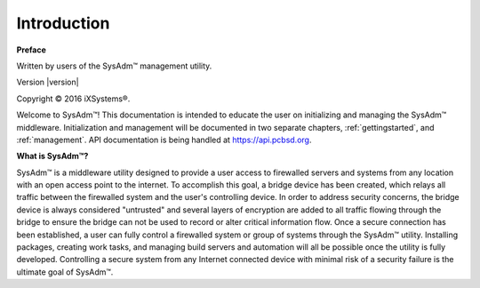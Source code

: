 
.. _intro:

Introduction
============

**Preface** 

Written by users of the SysAdm™ management utility.

Version |version|

Copyright © 2016 iXSystems®.

Welcome to SysAdm™! This documentation is intended to educate the user 
on initializing and managing the SysAdm™ middleware. Initialization and 
management will be documented in two separate chapters, 
:ref:`gettingstarted`, and :ref:`management`. API documentation is being
handled at https://api.pcbsd.org.

**What is SysAdm™?**

SysAdm™ is a middleware utility designed to provide a user access to
firewalled servers and systems from any location with an open access
point to the internet. To accomplish this goal, a bridge device has been
created, which relays all traffic between the firewalled system and the
user's controlling device. In order to address security concerns, the
bridge device is always considered "untrusted" and several layers of
encryption are added to all traffic flowing through the bridge to ensure
the bridge can not be used to record or alter critical information flow.
Once a secure connection has been established, a user can fully control
a firewalled system or group of systems through the SysAdm™ utility.
Installing packages, creating work tasks, and managing build servers and
automation will all be possible once the utility is fully developed.
Controlling a secure system from any Internet connected device with
minimal risk of a security failure is the ultimate goal of SysAdm™.